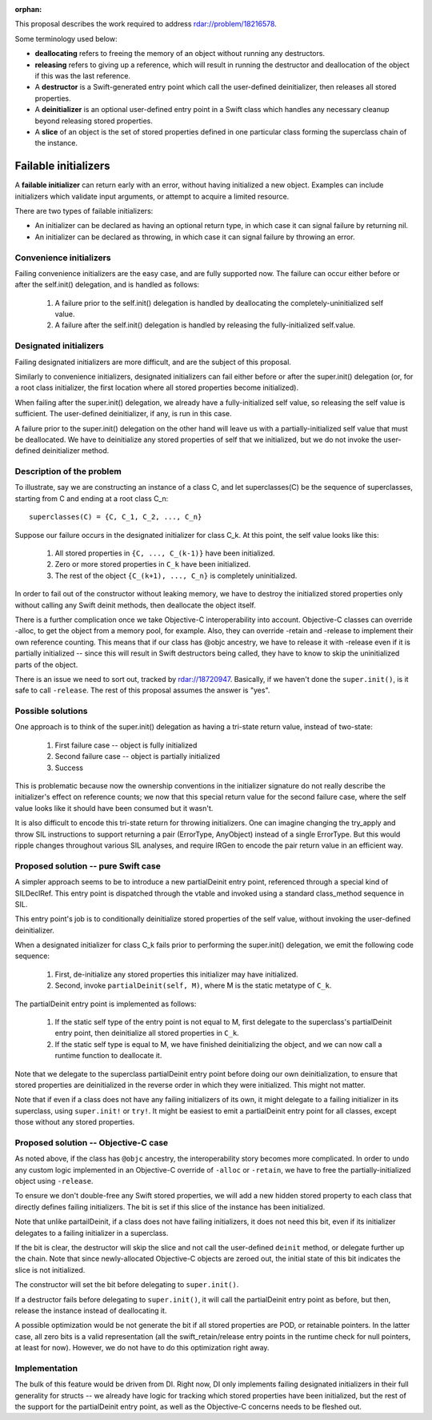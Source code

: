 :orphan:

This proposal describes the work required to address
rdar://problem/18216578.

Some terminology used below:

- **deallocating** refers to freeing the memory of an object without running
  any destructors.

- **releasing** refers to giving up a reference, which will result in running
  the destructor and deallocation of the object if this was the last
  reference.

- A **destructor** is a Swift-generated entry point which call the user-defined
  deinitializer, then releases all stored properties.

- A **deinitializer** is an optional user-defined entry point in a Swift class
  which handles any necessary cleanup beyond releasing stored properties.

- A **slice** of an object is the set of stored properties defined in one
  particular class forming the superclass chain of the instance.

Failable initializers
=====================

A **failable initializer** can return early with an error, without having
initialized a new object. Examples can include initializers which validate
input arguments, or attempt to acquire a limited resource.

There are two types of failable initializers:

- An initializer can be declared as having an optional return type, in
  which case it can signal failure by returning nil.

- An initializer can be declared as throwing, in which case it can signal
  failure by throwing an error.

Convenience initializers
------------------------

Failing convenience initializers are the easy case, and are fully supported
now. The failure can occur either before or after the self.init()
delegation, and is handled as follows:

  #. A failure prior to the self.init() delegation is handled by deallocating
     the completely-uninitialized self value.

  #. A failure after the self.init() delegation is handled by releasing the
     fully-initialized self.value.

Designated initializers
-----------------------

Failing designated initializers are more difficult, and are the subject of this
proposal.

Similarly to convenience initializers, designated initializers can fail either
before or after the super.init() delegation (or, for a root class initializer,
the first location where all stored properties become initialized).

When failing after the super.init() delegation, we already have a
fully-initialized self value, so releasing the self value is sufficient. The
user-defined deinitializer, if any, is run in this case.

A failure prior to the super.init() delegation on the other hand will leave us
with a partially-initialized self value that must be deallocated. We have to
deinitialize any stored properties of self that we initialized, but we do
not invoke the user-defined deinitializer method.

Description of the problem
--------------------------

To illustrate, say we are constructing an instance of a class C, and let
superclasses(C) be the sequence of superclasses, starting from C and ending
at a root class C_n:

::

  superclasses(C) = {C, C_1, C_2, ..., C_n}

Suppose our failure occurs in the designated initializer for class C_k. At this
point, the self value looks like this:

  #. All stored properties in ``{C, ..., C_(k-1)}`` have been initialized.
  #. Zero or more stored properties in ``C_k`` have been initialized.
  #. The rest of the object ``{C_(k+1), ..., C_n}`` is completely uninitialized.

In order to fail out of the constructor without leaking memory, we have to
destroy the initialized stored properties only without calling any Swift
deinit methods, then deallocate the object itself.

There is a further complication once we take Objective-C interoperability into
account. Objective-C classes can override -alloc, to get the object from a
memory pool, for example. Also, they can override -retain and -release to
implement their own reference counting. This means that if our class has @objc
ancestry, we have to release it with -release even if it is partially
initialized -- since this will result in Swift destructors being called, they
have to know to skip the uninitialized parts of the object.

There is an issue we need to sort out, tracked by rdar://18720947. Basically,
if we haven't done the ``super.init()``, is it safe to call ``-release``. The
rest of this proposal assumes the answer is "yes".

Possible solutions
------------------

One approach is to think of the super.init() delegation as having a tri-state
return value, instead of two-state:

  #. First failure case -- object is fully initialized
  #. Second failure case -- object is partially initialized
  #. Success

This is problematic because now the ownership conventions in the initializer
signature do not really describe the initializer's effect on reference counts;
we now that this special return value for the second failure case, where the
self value looks like it should have been consumed but it wasn't.

It is also difficult to encode this tri-state return for throwing initializers.
One can imagine changing the try_apply and throw SIL instructions to support
returning a pair (ErrorType, AnyObject) instead of a single ErrorType. But
this would ripple changes throughout various SIL analyses, and require IRGen
to encode the pair return value in an efficient way.

Proposed solution -- pure Swift case
------------------------------------

A simpler approach seems to be to introduce a new partialDeinit entry point,
referenced through a special kind of SILDeclRef. This entry point is dispatched
through the vtable and invoked using a standard class_method sequence in SIL.

This entry point's job is to conditionally deinitialize stored properties
of the self value, without invoking the user-defined deinitializer.

When a designated initializer for class C_k fails prior to performing the
super.init() delegation, we emit the following code sequence:

  #. First, de-initialize any stored properties this initializer may have
     initialized.
  #. Second, invoke ``partialDeinit(self, M)``, where M is the static
     metatype of ``C_k``.

The partialDeinit entry point is implemented as follows:

  #. If the static self type of the entry point is not equal to M, first
     delegate to the superclass's partialDeinit entry point, then
     deinitialize all stored properties in ``C_k``.

  #. If the static self type is equal to M, we have finished deinitializing
     the object, and we can now call a runtime function to deallocate it.

Note that we delegate to the superclass partialDeinit entry point before
doing our own deinitialization, to ensure that stored properties are
deinitialized in the reverse order in which they were initialized. This
might not matter.

Note that if even if a class does not have any failing initializers of its
own, it might delegate to a failing initializer in its superclass, using
``super.init!`` or ``try!``. It might be easiest to emit a partialDeinit
entry point for all classes, except those without any stored properties.

Proposed solution -- Objective-C case
-------------------------------------

As noted above, if the class has ``@objc`` ancestry, the interoperability
story becomes more complicated. In order to undo any custom logic implemented
in an Objective-C override of ``-alloc`` or ``-retain``, we have to free the
partially-initialized object using ``-release``.

To ensure we don't double-free any Swift stored properties, we will add
a new hidden stored property to each class that directly defines failing
initializers. The bit is set if this slice of the instance has been
initialized.

Note that unlike partailDeinit, if a class does not have failing initializers,
it does not need this bit, even if its initializer delegates to a failing
initializer in a superclass.

If the bit is clear, the destructor will skip the slice and not call the
user-defined ``deinit`` method, or delegate further up the chain. Note that
since newly-allocated Objective-C objects are zeroed out, the initial state
of this bit indicates the slice is not initialized.

The constructor will set the bit before delegating to ``super.init()``.

If a destructor fails before delegating to ``super.init()``, it will call
the partialDeinit entry point as before, but then, release the instance
instead of deallocating it.

A possible optimization would be not generate the bit if all stored
properties are POD, or retainable pointers. In the latter case, all zero bits
is a valid representation (all the swift_retain/release entry points in the
runtime check for null pointers, at least for now). However, we do not have
to do this optimization right away.

Implementation
--------------

The bulk of this feature would be driven from DI. Right now, DI only implements
failing designated initializers in their full generality for structs -- we
already have logic for tracking which stored properties have been initialized,
but the rest of the support for the partialDeinit entry point, as well as the
Objective-C concerns needs to be fleshed out.
